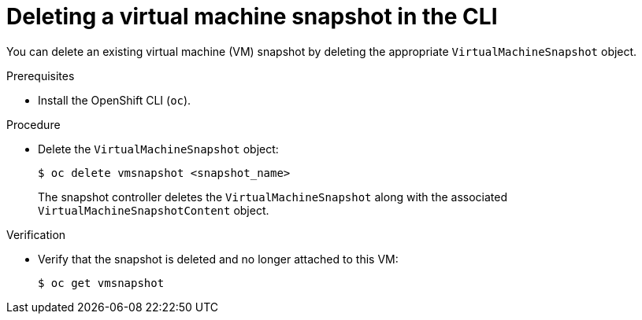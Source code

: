// Module included in the following assemblies:
//
// * virt/backup_restore/virt-managing-vm-snapshots.adoc

:_mod-docs-content-type: PROCEDURE
[id="virt-deleting-vm-snapshot-cli_{context}"]
= Deleting a virtual machine snapshot in the CLI

You can delete an existing virtual machine (VM) snapshot by deleting the appropriate `VirtualMachineSnapshot` object.

.Prerequisites

* Install the OpenShift CLI (`oc`).

.Procedure

* Delete the `VirtualMachineSnapshot` object:
+
[source,terminal]
----
$ oc delete vmsnapshot <snapshot_name>
----
+
The snapshot controller deletes the `VirtualMachineSnapshot` along with the associated `VirtualMachineSnapshotContent` object.

.Verification

* Verify that the snapshot is deleted and no longer attached to this VM:
+
[source,terminal]
----
$ oc get vmsnapshot
----